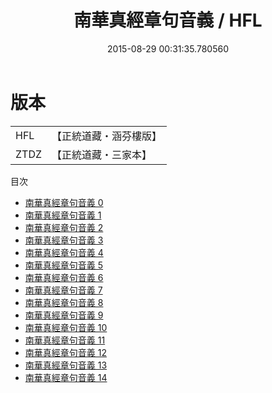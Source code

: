 #+TITLE: 南華真經章句音義 / HFL

#+DATE: 2015-08-29 00:31:35.780560
* 版本
 |       HFL|【正統道藏・涵芬樓版】|
 |      ZTDZ|【正統道藏・三家本】|
目次
 - [[file:KR5c0129_000.txt][南華真經章句音義 0]]
 - [[file:KR5c0129_001.txt][南華真經章句音義 1]]
 - [[file:KR5c0129_002.txt][南華真經章句音義 2]]
 - [[file:KR5c0129_003.txt][南華真經章句音義 3]]
 - [[file:KR5c0129_004.txt][南華真經章句音義 4]]
 - [[file:KR5c0129_005.txt][南華真經章句音義 5]]
 - [[file:KR5c0129_006.txt][南華真經章句音義 6]]
 - [[file:KR5c0129_007.txt][南華真經章句音義 7]]
 - [[file:KR5c0129_008.txt][南華真經章句音義 8]]
 - [[file:KR5c0129_009.txt][南華真經章句音義 9]]
 - [[file:KR5c0129_010.txt][南華真經章句音義 10]]
 - [[file:KR5c0129_011.txt][南華真經章句音義 11]]
 - [[file:KR5c0129_012.txt][南華真經章句音義 12]]
 - [[file:KR5c0129_013.txt][南華真經章句音義 13]]
 - [[file:KR5c0129_014.txt][南華真經章句音義 14]]
